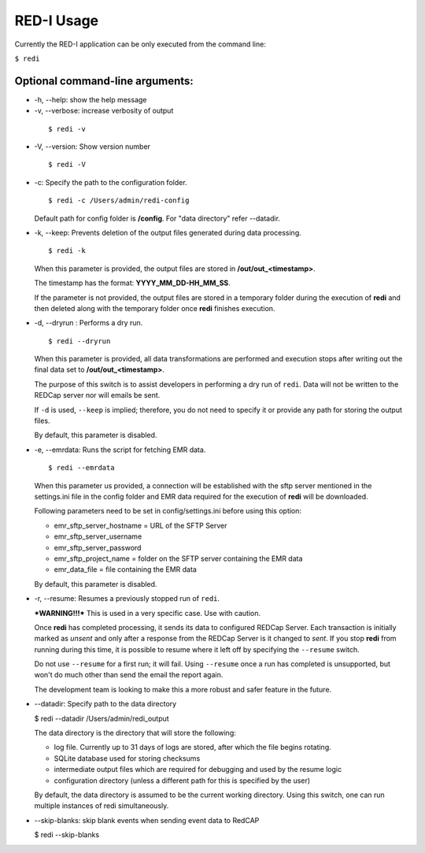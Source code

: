 RED-I Usage
===========

Currently the RED-I application can be only executed from the command
line:

``$ redi``

Optional command-line arguments:
--------------------------------

-  -h, --help: show the help message

-  -v, --verbose: increase verbosity of output

  ::

        $ redi -v

-  -V, --version: Show version number

  ::

        $ redi -V


-  -c: Specify the path to the configuration folder.

   ::

       $ redi -c /Users/admin/redi-config

   Default path for config folder is **/config**. For "data directory"
   refer --datadir.

-  -k, --keep: Prevents deletion of the output files generated during
   data processing.

   ::

        $ redi -k

   When this parameter is provided, the output files are stored in
   **/out/out\_<timestamp>**.

   The timestamp has the format: **YYYY\_MM\_DD-HH\_MM\_SS**.

   If the parameter is not provided, the output files are stored in a
   temporary folder during the execution of **redi** and then deleted
   along with the temporary folder once **redi** finishes execution.

-  -d, --dryrun : Performs a dry run.

   ::

       $ redi --dryrun

   When this parameter is provided, all data transformations are
   performed and execution stops after writing out the final data set to
   **/out/out\_<timestamp>**.

   The purpose of this switch is to assist developers in performing a
   dry run of ``redi``. Data will not be written to the REDCap server
   nor will emails be sent.

   If ``-d`` is used, ``--keep`` is implied; therefore, you do not need
   to specify it or provide any path for storing the output files.

   By default, this parameter is disabled.

-  -e, --emrdata: Runs the script for fetching EMR data.

   ::

       $ redi --emrdata

   When this parameter us provided, a connection will be established
   with the sftp server mentioned in the settings.ini file in the config
   folder and EMR data required for the execution of **redi** will be
   downloaded.

   Following parameters need to be set in config/settings.ini before
   using this option:

   -  emr\_sftp\_server\_hostname = URL of the SFTP Server
   -  emr\_sftp\_server\_username
   -  emr\_sftp\_server\_password
   -  emr\_sftp\_project\_name = folder on the SFTP server containing
      the EMR data
   -  emr\_data\_file = file containing the EMR data

   By default, this parameter is disabled.

-  -r, --resume: Resumes a previously stopped run of ``redi``.

   ***WARNING!!!*** This is used in a very specific case. Use with
   caution.

   Once **redi** has completed processing, it sends its data to
   configured REDCap Server. Each transaction is initially marked as
   *unsent* and only after a response from the REDCap Server is it
   changed to *sent*. If you stop **redi** from running during this
   time, it is possible to resume where it left off by specifying the
   ``--resume`` switch.

   Do not use ``--resume`` for a first run; it will fail. Using
   ``--resume`` once a run has completed is unsupported, but won't do
   much other than send the email the report again.

   The development team is looking to make this a more robust and safer
   feature in the future.

-  --datadir: Specify path to the data directory

   $ redi --datadir /Users/admin/redi\_output

   The data directory is the directory that will store the following:

   -  log file. Currently up to 31 days of logs are stored, after which the file begins rotating. 
   -  SQLite database used for storing checksums
   -  intermediate output files which are required for debugging and
      used by the resume logic
   -  configuration directory (unless a different path for this is
      specified by the user)

   By default, the data directory is assumed to be the current working
   directory. Using this switch, one can run multiple instances of redi
   simultaneously.


-  --skip-blanks: skip blank events when sending event data to RedCAP

   $ redi --skip-blanks



